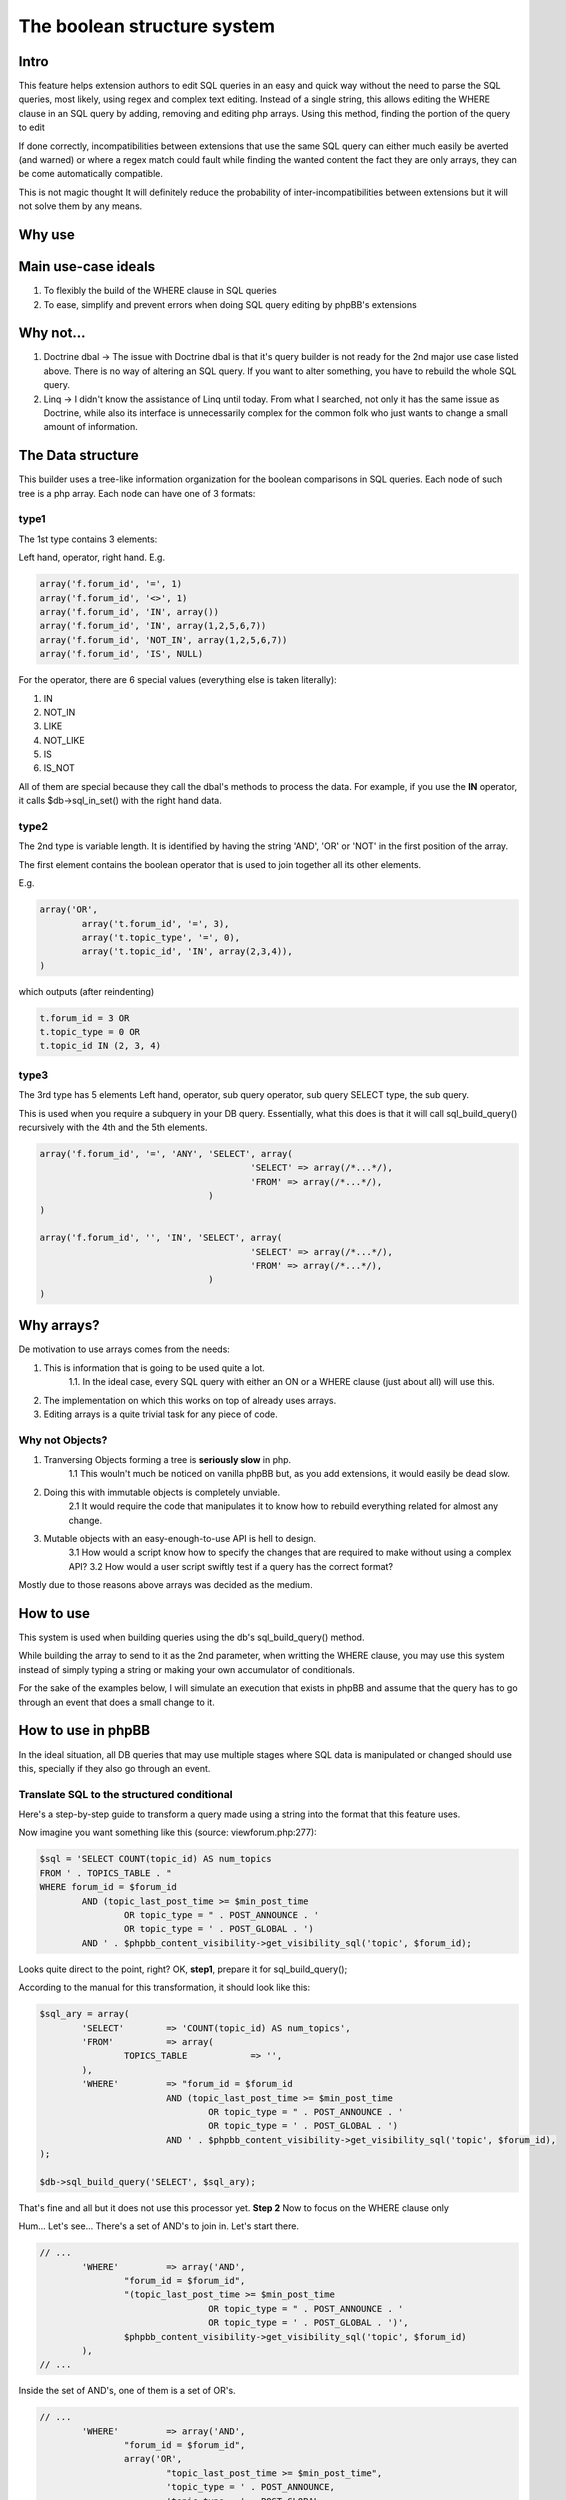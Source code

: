 ===========================
The boolean structure system
===========================

Intro
=============

This feature helps extension authors to edit SQL queries in an easy and quick way without the need to parse the SQL queries, most likely, using regex and complex text editing.
Instead of a single string, this allows editing the WHERE clause in an SQL query by adding, removing and editing php arrays. Using this method, finding the portion of the query to edit

If done correctly, incompatibilities between extensions that use the same SQL query can either much easily be averted (and warned) or where a regex match could fault while finding the wanted content the fact they are only arrays, they can be come automatically compatible.

This is not magic thought It will definitely reduce the probability of inter-incompatibilities between extensions but it will not solve them by any means.


Why use
=============




Main use-case ideals
=============

1. To flexibly the build of the WHERE clause in SQL queries
2. To ease, simplify and prevent errors when doing SQL query editing by phpBB's extensions

Why not...
=============

1. Doctrine dbal -> The issue with Doctrine dbal is that it's query builder is not ready for the 2nd major use case listed above. There is no way of altering an SQL query. If you want to alter something, you have to rebuild the whole SQL query.
2. Linq -> I didn't know the assistance of Linq until today. From what I searched, not only it has the same issue as Doctrine, while also its interface is unnecessarily complex for the common folk who just wants to change a small amount of information.


The Data structure
=============

This builder uses a tree-like information organization for the boolean comparisons in SQL queries.
Each node of such tree is a php array.
Each node can have one of 3 formats:

type1
-------

The 1st type contains 3 elements:

Left hand, operator, right hand.
E.g.

.. code-block:: php

	array('f.forum_id', '=', 1)
	array('f.forum_id', '<>', 1)
	array('f.forum_id', 'IN', array())
	array('f.forum_id', 'IN', array(1,2,5,6,7))
	array('f.forum_id', 'NOT_IN', array(1,2,5,6,7))
	array('f.forum_id', 'IS', NULL)

For the operator, there are 6 special values (everything else is taken literally):

1. IN
2. NOT_IN
3. LIKE
4. NOT_LIKE
5. IS
6. IS_NOT

All of them are special because they call the dbal's methods to process the data.
For example, if you use the **IN** operator, it calls $db->sql_in_set() with the right hand data.

type2
-------

The 2nd type is variable length. It is identified by having the string 'AND', 'OR' or 'NOT' in the first position of the array.

The first element contains the boolean operator that is used to join together all its other elements.

E.g.

.. code-block:: php

		array('OR',
			array('t.forum_id', '=', 3),
			array('t.topic_type', '=', 0),
			array('t.topic_id', 'IN', array(2,3,4)),
		)

which outputs (after reindenting)

.. code-block:: php

		t.forum_id = 3 OR
		t.topic_type = 0 OR
		t.topic_id IN (2, 3, 4)


type3
-------

The 3rd type has 5 elements
Left hand, operator, sub query operator, sub query SELECT type, the sub query.

This is used when you require a subquery in your DB query.  
Essentially, what this does is that it will call sql_build_query() recursively with the 4th and the 5th elements.

.. code-block:: php

	array('f.forum_id', '=', 'ANY', 'SELECT', array(
						'SELECT' => array(/*...*/),
						'FROM' => array(/*...*/),
					)
	)

	array('f.forum_id', '', 'IN', 'SELECT', array(
						'SELECT' => array(/*...*/),
						'FROM' => array(/*...*/),
					)
	)

Why arrays?
=============

De motivation to use arrays comes from the needs:

1. This is information that is going to be used quite a lot.
	1.1. In the ideal case, every SQL query with either an ON or a WHERE clause (just about all) will use this.
2. The implementation on which this works on top of already uses arrays.
3. Editing arrays is a quite trivial task for any piece of code.

Why not Objects?
-------

1. Tranversing Objects forming a tree is **seriously slow** in php.
	1.1 This wouln't much be noticed on vanilla phpBB but, as you add extensions, it would easily be dead slow.
2. Doing this with immutable objects is completely unviable.
	2.1 It would require the code that manipulates it to know how to rebuild everything related for almost any change.
3. Mutable objects with an easy-enough-to-use API is hell to design.
	3.1 How would a script know how to specify the changes that are required to make without using a complex API?
	3.2 How would a user script swiftly test if a query has the correct format?

Mostly due to those reasons above arrays was decided as the medium.

How to use
=============

This system is used when building queries using the db's sql_build_query() method.

While building the array to send to it as the 2nd parameter, when writting the WHERE clause, you may use this system instead of simply typing a string or making your own accumulator of conditionals.

For the sake of the examples below, I will simulate an execution that exists in phpBB and assume that the query has to go through an event that does a small change to it.


How to use in phpBB
=============
In the ideal situation, all DB queries that may use multiple stages where SQL data is manipulated or changed should use this, specially if they also go through an event.


Translate SQL to the structured conditional
----------
Here's a step-by-step guide to transform a query made using a string into the format that this feature uses.

Now imagine you want something like this (source: viewforum.php:277):

.. code-block:: php
 
	$sql = 'SELECT COUNT(topic_id) AS num_topics
	FROM ' . TOPICS_TABLE . "
	WHERE forum_id = $forum_id
		AND (topic_last_post_time >= $min_post_time
			OR topic_type = " . POST_ANNOUNCE . '
			OR topic_type = ' . POST_GLOBAL . ')
		AND ' . $phpbb_content_visibility->get_visibility_sql('topic', $forum_id);

		
Looks quite direct to the point, right?
OK, **step1**, prepare it for sql_build_query();

According to the manual for this transformation, it should look like this:


.. code-block:: php
 
	$sql_ary = array(
		'SELECT'	=> 'COUNT(topic_id) AS num_topics',
		'FROM'		=> array(
			TOPICS_TABLE		=> '',
		),
		'WHERE'		=> "forum_id = $forum_id
				AND (topic_last_post_time >= $min_post_time
					OR topic_type = " . POST_ANNOUNCE . '
					OR topic_type = ' . POST_GLOBAL . ')
				AND ' . $phpbb_content_visibility->get_visibility_sql('topic', $forum_id),
	);
	
	$db->sql_build_query('SELECT', $sql_ary);

That's fine and all but it does not use this processor yet.
**Step 2**
Now to focus on the WHERE clause only

Hum... Let's see... There's a set of AND's to join in. Let's start there.

.. code-block:: php

	// ...
		'WHERE'		=> array('AND',
			"forum_id = $forum_id",
			"(topic_last_post_time >= $min_post_time
					OR topic_type = " . POST_ANNOUNCE . '
					OR topic_type = ' . POST_GLOBAL . ')',
			$phpbb_content_visibility->get_visibility_sql('topic', $forum_id)
		),
	// ...

Inside the set of AND's, one of them is a set of OR's.

.. code-block:: php

	// ...
		'WHERE'		=> array('AND',
			"forum_id = $forum_id",
			array('OR',
				"topic_last_post_time >= $min_post_time",
				'topic_type = ' . POST_ANNOUNCE,
				'topic_type = ' . POST_GLOBAL,
			),
			$phpbb_content_visibility->get_visibility_sql('topic', $forum_id)
		),
	// ...

There! Better! But it still isn't that easy to work with. There's a string for each comparison. BUT! If I use the type1 array mentioned above, I can separate each one of those into a single thing! In this case...

.. code-block:: php

	// ...
		'WHERE'		=> array('AND',
			array('forum_id', '=', $forum_id),
			array('OR',
				array('topic_last_post_time', '>=', $min_post_time),
				array('topic_type', '=', POST_ANNOUNCE),
				array('topic_type', '=', POST_GLOBAL),
			),
			array($phpbb_content_visibility->get_visibility_sql('topic', $forum_id)),
	// ...

There you go! No variable interpolation, no explicit string concatenation, in case of a requirement to build it or change it later, it becomes a very straightforward task (see next section) and all data is properly escaped.

Just for the last piece of code in this section, here's how the full SQL query should be written when using this system:


.. code-block:: php
 
	$sql_ary = array(
		'SELECT'	=> 'COUNT(topic_id) AS num_topics',
		'FROM'		=> array(
			TOPICS_TABLE		=> '',
		),
		'WHERE'		=> array('AND',
			array('forum_id', '=', $forum_id),
			array('OR',
				array('topic_last_post_time', '>=', $min_post_time),
				array('topic_type', '=', POST_ANNOUNCE),
				array('topic_type', '=', POST_GLOBAL),
			),
			array($phpbb_content_visibility->get_visibility_sql('topic', $forum_id)),
		),
	);
	
	$db->sql_build_query('SELECT', $sql_ary);


Modify the structured conditional in an extension
----------
One of the major reasons why this feature is designed in this very way is mostly because of what is exemplified in this section.  
Same as the sub-section above, I will present you practical example(s) on how to use this feature.  
Piking up the code above as an example:
	
.. code-block:: php

	$sql = array(
		'SELECT'	=> 'COUNT(topic_id) AS num_topics',
		'FROM'		=> array(
			TOPICS_TABLE		=> '',
		),
		'WHERE'		=> array('AND',
			array('forum_id', '=', $forum_id),
			array('OR',
				array('topic_last_post_time', '>=', $min_post_time),
				array('topic_type', '=', POST_ANNOUNCE),
				array('topic_type', '=', POST_GLOBAL),
			),
			array($phpbb_content_visibility->get_visibility_sql('topic', $forum_id)),
		),
	);


Imagine you are building an extension that requires modifying that query above. For example, you want to make topic_last_post_time as a forced requirement for this query.
In other words, you want the query to be like this:

.. code-block:: php

	$sql = array(
		'SELECT'	=> 'COUNT(topic_id) AS num_topics',
		'FROM'		=> array(
			TOPICS_TABLE		=> '',
		),
		'WHERE'		=> array('AND',
			array('forum_id', '=', $forum_id),
			array('topic_last_post_time', '>=', $min_post_time),
			array($phpbb_content_visibility->get_visibility_sql('topic', $forum_id)),
		),
	);

Just as a good practice and to help other extension writers to modify this query in an easier way, let's make it like this instead:

.. code-block:: php

	$sql = array(
		'SELECT'	=> 'COUNT(topic_id) AS num_topics',
		'FROM'		=> array(
			TOPICS_TABLE		=> '',
		),
		'WHERE'		=> array('AND',
			array('forum_id', '=', $forum_id),
			array('OR',
				array('topic_last_post_time', '>=', $min_post_time),
			),
			array($phpbb_content_visibility->get_visibility_sql('topic', $forum_id)),
		),
	);

Do notice that I kept the OR clause. This is just so that these changes have as little chance as possible to break other extensions.
Anyway, moving on.

In your function:
.. code-block:: php
	
	function eventGrabber($event){
	
You will have an $event['sql'] which will contain the query.  
Below, I use nesting of "if", if you prefer, you may use exceptions instead.  
In order to access what we want, we can do it like this:

.. code-block:: php
	// May be required by PHP
	$sql = $event['sql'];
	// Is the element I expect there?
	if(isset($sql['WHERE'][2][0])){
		if(is_array($sql['WHERE'][2])){
			if($sql['WHERE'][2][0] === 'OR'){
				// This should be the array with the OR I wanted
				if(isset($sql['WHERE'][2][0][1]) && $sql['WHERE'][2][0][1][0] === 'topic_last_post_time'){
					// Confirmed to be what I want it to be!
					// this array_slice() will remove the elements after the above-mentioned topic_last_post_time
					$sql['WHERE'][2][0][1] = array_slice($sql['WHERE'][2][0][1], 1);
					
					$event['sql'] = $sql;
					return;
				}
			} else {
				// For example, write code to log this happened so that an admin can help you making your
				// extension compatible with other extensions or even for you to be warned about phpBB changes.
		} else {
			// For example, write code to log this happened so that an admin can help you making your
			// extension compatible with other extensions or even for you to be warned about phpBB changes.
		}
	} else {
		// For example, write code to log this happened so that an admin can help you making your
		// extension compatible with other extensions or even for you to be warned about phpBB changes.
	}
	
	

If you are thinking:
Eh?!??!? That's too complicated... How is this better than before?!?!

Well, I'm just safeguarding myself above. I'm just doing in a way to make sure it will surely work.
If you don't feel like it, however, then this is enough:

.. code-block:: php
	
	function myEventListener($event){
		$sql = $event['sql'];
		$sql['WHERE'][2][0][1] = array_slice($sql['WHERE'][2][0][1], 1);
		$event['sql'] = $sql;
	}

Or to protect yourself slightly:

.. code-block:: php
	
	function myEventListener($event){
		$sql = $event['sql'];
		if(!empty($sql['WHERE'][2][0][1]) && is_array($sql['WHERE'][2][0][1])){
			$sql['WHERE'][2][0][1] = array_slice($sql['WHERE'][2][0][1], 1);
		} else {
			// For example, write code to log this happened so that an admin can help you making your
			// extension compatible with other extensions or even for you to be warned about phpBB changes.
		}
		$event['sql'] = $sql;
	}

I've shown you the above one first because I wanted you to experience the wilness to do everybody's work the easiest and most flexible way.

**Example 2:**

Now imagining that you want to add a condition to the OR statement list.
For example, you want sticky posts to not be counted.

The long/self.protected way uses just about the same formula as 3 samples above.
The short way is about as much as this:

.. code-block:: php
	
	function myEventListener($event){
		$sql = $event['sql'];
		if(!empty($sql['WHERE'][2][0][1]) && is_array($sql['WHERE'][2][0][1])){
			$sql['WHERE'][2][0][1][] = array('topic_type', '=', POST_STICKY);
		} else {
			// For example, write code to log this happened so that an admin can help you making your
			// extension compatible with other extensions or even for you to be warned about phpBB changes.
		}
		$event['sql'] = $sql;
	}
	
... And you are done. No Regex, no need to write down your own 'OR' or anything like that.
As a bonus, if what you write follows basic rules on how SQL is written, it is guaranteed that the output will be valid SQL.

Usage examples
=============
Here I present code samples that examplify how to use this system.

In phpBB's code
-------


.. code-block:: php	
	
	array('f.forum_id', '=', 'ANY', 'SELECT', array(
							'SELECT' => array(/*...*/),
							'FROM' => array(/*...*/),
						)
		)
		
		
	$db->sql_build_query('SELECT', array(
		'SELECT' => array('f.forum_id', 'f.forum_title'),
		'FROM' => array(
			FORUMS_TABLE  => 'f',
			TOPICS_TABLE => 't',
		),
		'WHERE' => array(
			'AND',
			array('t.topic_poster', '=', 1),
			array('f.forum_id', '>=', 'ALL', 'SELECT', array(
				'SELECT' => array('t.forum_id'),
				'FROM' => array(TOPICS_TABLE  => 't'),
				'WHERE' => array('t.topic_poster', '=', 1),
			),
		),
	)
	


.. code-block:: php

		array('OR',
			array('t.forum_id', '=', 3),
			array('t.topic_type', '=', 0),
		)

.. code-block:: php

		array('AND',
				array('t.forum_id', '=', 3),
				array('t.topic_type', '=', 0),
				array('t.topic_id', '>', 5),
				array('t.topic_poster', '<>', 5),
			),


		array('AND',
				array('t.forum_id', '=', 3),
				array('NOT',
					array('t.topic_type', '=', 0),
				),
				array('t.topic_id', '>', 5),
				array('t.topic_poster', '<>', 5),
			),
	

.. code-block:: php

	t.forum_id = 3
	AND NOT ( t.topic_type = 0 )
	AND t.topic_id > 5
	AND t.topic_poster <> 5

	
In phpBB's extensions code
-------
	